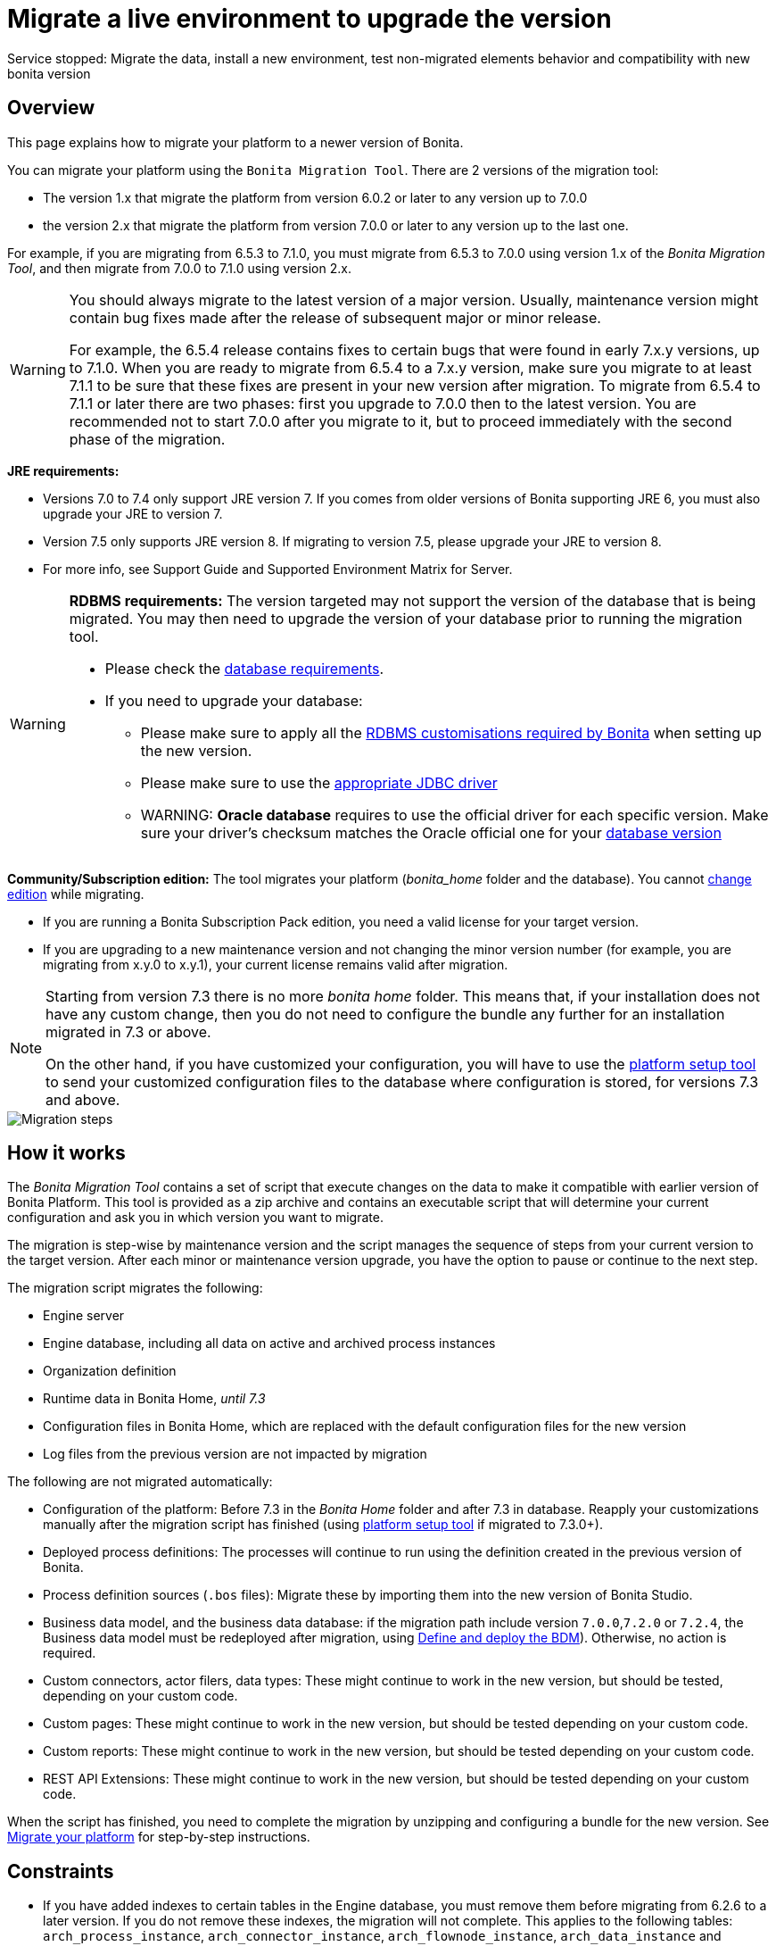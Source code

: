 = Migrate a live environment to upgrade the version
:description: Service stopped: Migrate the data, install a new environment, test non-migrated elements behavior and compatibility with new bonita version

Service stopped: Migrate the data, install a new environment, test non-migrated elements behavior and compatibility with new bonita version

== Overview

This page explains how to migrate your platform to a newer version of Bonita.

You can migrate your platform using the `Bonita Migration Tool`. There are 2 versions of the migration tool:

* The version 1.x that migrate the platform from version 6.0.2 or later to any version up to 7.0.0
* the version 2.x that migrate the platform from version 7.0.0 or later to any version up to the last one.

For example, if you are migrating from 6.5.3 to 7.1.0, you must migrate from 6.5.3 to 7.0.0 using version 1.x of the _Bonita Migration Tool_, and then migrate from 7.0.0 to 7.1.0 using version 2.x.

[WARNING]
====

:fa-exclamation-triangle: *Caution:*
You should always migrate to the latest version of a major version. Usually, maintenance version might contain bug fixes made after the release of subsequent major or minor release.

For example, the 6.5.4 release contains fixes to certain bugs that were found in early 7.x.y versions, up to 7.1.0.
When you are ready to migrate from 6.5.4 to a 7.x.y version, make sure you migrate to at least 7.1.1 to be sure that these fixes are present in your new version after migration.
To migrate from 6.5.4 to 7.1.1 or later there are two phases: first you upgrade to 7.0.0 then to the latest version.
You are recommended not to start 7.0.0 after you migrate to it, but to proceed immediately with the second phase of the migration.
====

*JRE requirements:*

* Versions 7.0 to 7.4 only support JRE version 7. If you comes from older versions of Bonita supporting JRE 6, you must also upgrade your JRE to version 7.
* Version 7.5 only supports JRE version 8. If migrating to version 7.5, please upgrade your JRE to version 8.
* For more info, see Support Guide and Supported Environment Matrix for Server.

[#rdbms_requirements]

[WARNING]
====

*RDBMS requirements:*
The version targeted may not support the version of the database that is being migrated. You may then need to upgrade the version of your database prior to running the migration tool.

* Please check the xref:hardware-and-software-requirements.adoc[database requirements].
* If you need to upgrade your database:
 ** Please make sure to apply all the xref:database-configuration.adoc]#specific_database_configuration[RDBMS customisations required by Bonita] when setting up the new version.
 ** Please make sure to use the xref:database-configuration.adoc]#proprietary_jdbc_drivers[appropriate JDBC driver]
 ** WARNING: *Oracle database* requires to use the official driver for each specific version. Make sure your driver's checksum matches the Oracle official one for your xref:database-configuration.adoc]#proprietary_jdbc_drivers[database version]
====

*Community/Subscription edition:*
The tool migrates your platform (_bonita_home_ folder and the database). You cannot xref:upgrade-from-community-to-a-subscription-edition.adoc[change edition] while migrating.

* If you are running a Bonita Subscription Pack edition, you need a valid license for your target version.
* If you are upgrading to a new maintenance version and not changing the minor version number (for example, you are migrating from x.y.0 to x.y.1), your current license remains valid after migration.

[NOTE]
====

Starting from version 7.3 there is no more _bonita home_ folder. This means that, if your installation does not have any custom change, then you do not need to configure the bundle any further for an installation migrated in 7.3 or above.

On the other hand, if you have customized your configuration, you will have to use the xref:BonitaBPM_platform_setup.adoc]#update_platform_conf[platform setup tool] to send your customized configuration files to the database where configuration is stored, for versions 7.3 and above.
====

image::images/images-6_0/migration_bigsteps.png[Migration steps]

== How it works

The _Bonita Migration Tool_ contains a set of script that execute changes on the data to make it compatible with earlier version of Bonita Platform.
This tool is provided as a zip archive and contains an executable script that will determine your current configuration and ask you in which version you want to migrate.

The migration is step-wise by maintenance version and the script manages the sequence of steps from your current version to the target version.
After each minor or maintenance version upgrade, you have the option to pause or continue to the next step.

The migration script migrates the following:

* Engine server
* Engine database, including all data on active and archived process instances
* Organization definition
* Runtime data in Bonita Home, _until 7.3_
* Configuration files in Bonita Home, which are replaced with the default configuration files for the new version
* Log files from the previous version are not impacted by migration

The following are not migrated automatically:

* Configuration of the platform: Before 7.3 in the _Bonita Home_ folder and after 7.3 in database. Reapply your customizations manually after the migration script has finished (using xref:BonitaBPM_platform_setup.adoc]#update_platform_conf[platform setup tool] if migrated to 7.3.0+).
* Deployed process definitions: The processes will continue to run using the definition created in the previous version of Bonita.
* Process definition sources (`.bos` files): Migrate these by importing them into the new version of Bonita Studio.
* +++<a id="bdm_redeploy">++++++</a>+++Business data model, and the business data database: if the migration path include version `7.0.0`,`7.2.0` or `7.2.4`, the Business data model must be redeployed after migration, using  link:define-and-deploy-the-bdm[Define and deploy the BDM]). Otherwise, no action is required.
* Custom connectors, actor filers, data types: These might continue to work in the new version, but should be tested, depending on your custom code.
* Custom pages: These might continue to work in the new version, but should be tested depending on your custom code.
* Custom reports: These might continue to work in the new version, but should be tested depending on your custom code.
* REST API Extensions: These might continue to work in the new version, but should be tested depending on your custom code.

When the script has finished,
you need to complete the migration by unzipping and configuring a bundle for the new version.
See  <<migrate,Migrate your platform>> for step-by-step instructions.

== Constraints

* If you have added indexes to certain tables in the Engine database, you must remove them before migrating from 6.2.6 to a later version. If you do not remove these indexes, the migration will not complete.
This applies to the following tables: `arch_process_instance`, `arch_connector_instance`, `arch_flownode_instance`, `arch_data_instance` and `arch_data_mapping`.
* There is no guarantee that the Look & Feel definition is compatible across maintenance versions.
For example, in 6.2.2, `jquery+` was renamed `jqueryplus` in `BonitaConsole.html`, for compatibility with more application servers.
If you are using a custom Look & Feel,  xref:managing-look-feel.adoc[export] it before migrating.
Then after the migration is complete,  xref:managing-look-feel.adoc[export the default Look & Feel] from the new version,
modify your custom Look & Feel to be compatible with the new definition, and with the  xref:creating-a-new-look-feel.adoc[recommendations for form footers].
Then  xref:managing-look-feel.adoc[import] your updated custom Look & Feel into Bonita Portal.
* The migration script supports MySQL, Postgres, Oracle, and Microsoft SQL Server. There is no migration for h2 database.

[WARNING]
====

*Important:* +
The migration operation resets the Bonita configuration files to default version for new settings to be applied (from the _$BONITA_HOME_ folder in <7.3.0 version or inside database in >=7.3.0).
Therefore, you must do a  xref:BonitaBPM_platform_setup.adoc]#update_platform_conf[backup of your configuration files] before starting the migration. +
You will need to merge custom properties and configurations to the migrated environment.

Furthermore, from the database point of view, as any operations on a production system, a migration is not a zero risk operation. +
Therefore, it is strongly recommended to do a  xref:back-up-bonita-bpm-platform.adoc[backup of your database] before starting the migration.
====

== Estimate time required

The platform must be shut down during migration.
The time required depends on several factors including the database volume, the number of versions between the source version and the
target version, and the system configuration,
so it is not possible to be precise about the time that will be required. However, the following example can be used as a guide:

|===
|  |

| Database entries:
| data: 22541  +
flownode: 22482 +
process: 7493 +
connector: 7486 +
document: 7476

| Source version:
| 6.0.2

| Target version:
| 6.3.0

| Time required:
| 2.5 minutes
|===

[#migrate]

== Migrate your platform

This section explains how to migrate a platform that uses one of the Bonita bundles.

. Download the target version bundle and the migration tool for your Edition from the
 http://www.bonitasoft.com/downloads-v2[Bonitasoft site] for Bonita Community edition
or from the  https://customer.bonitasoft.com/download/request[Customer Portal] for Bonita Subscription Pack editions.
. Check your current RDBMS version is compliant with the versions supported by the target version of Bonita (see  <<rdbms_requirements,above>>)
. Unzip the migration tool zip file into a directory. In the steps below, this directory is called `bonita-migration`.
. If you use Oracle, add the JDBC driver for your database to `bonita-migration/lib`. This is the same driver as you have installed in your web server `lib` directory. You must upgrade to  xref:migrate-from-an-earlier-version-of-bonita-bpm.adoc]#oracle12[Oracle 12c (12.2.x.y)] in order to migrate to 7.9+.
. If you use Oracle or Microsoft SQL Server, add the JDBC driver for your database type to `bonita-migration/lib`. This is the same driver as you have installed in
your web server `lib` directory. *Warning*: For Oracle, make sure you double check that you use the official driver version that match your Database version. The correct driver is mandatory for a smooth migration:  xref:database-configuration.adoc]#proprietary_jdbc_drivers[Follow instructions for Oracle driver download.]
. Configure the database properties needed by the migration script, by editing `bonita-migration/Config.properties`.
Specify the following information:
+
|===
| Property | Description | Example

| bonita.home
| The location of the existing bonita_home. Required only until 7.3
| `/opt/BPMN/bonita` (Linux) or `C:\\BPMN\\bonita` (Windows)

| db.vendor
| The database vendor
| postgres

| db.driverClass
| The driver used to access the database
| org.postgresql.Driver

| db.url
| The location of the Bonita Engine database
| `jdbc:postgresql://localhost:5432/bonita_migration`

| db.user
| The username used to authenticate to the database
| bonita

| db.password
| The password used to authenticate to the database
| bpm
|===

[NOTE]
====

Note: If you are using MySQL, add `?allowMultiQueries=true` to the URL. For example,
   `db.url=jdbc:mysql://localhost:3306/bonita_migration?allowMultiQueries=true`. +
   Also, if you are migrating to Bonita 7.9+, you must upgrade your database server to MySQL 8.0, see <<mysql8,Migrating to Bonita 7.9+ using MySQL>> specific procedure below.
====

----

7. If you use a custom Look & Feel,  [export](managing-look-feel.md) it, and then  [restore the default Look & Feel](managing-look-feel.md).

8. If you use a Business data model that requires to be redeployed (see  [above](#bdm_redeploy)), you can pause the tenant so that as a tenant admin, you'll be able to redeploy the BDM on a paused tenant once migration is done.

9. Stop the application server.

10. **IMPORTANT:**
     [Back up your platform](back-up-bonita-bpm-platform.md) and database in case of problems during migration.

11. Go to the directory containing the migration tool.

12. Run the migration script:

    - For version 1.x of the migration tool, run `migration.sh` (or `migration.bat` for Windows).
    - For version 2.x of the migration tool, go to the `bin` directory and run the migration script for your edition and operating system:

      |                       |                                                                                      |
      | :-------------------- | :----------------------------------------------------------------------------------- |
      | Community edition     | `bonita-migration-distrib` (Linux) or `bonita-migration-distrib.bat` (Windows)       |
      | Subscription editions | `bonita-migration-distrib-sp` (Linux) or `bonita-migration-distrib-sp.bat` (Windows) |
    - Starting from version 2.44.1, an additional script called `check-migration-dryrun` is present in the same folder. This script only run checks the migration would without actually migrating. This is equivalent to running the migration script with a `--verify` option.

13. The script detects the current version of Bonita, and displays a list of the versions that you can migrate to. Specify the
    version you require.
    The script starts the migration.

14. As the script runs, it displays messages indicating progress. After each migration step, you are asked to confirm whether to
    proceed to the next step. You can pause the migration by answering `no`.
    To suppress the confirmation questions, so that the migration can run unattended, set the ` (-Dauto.accept=true)` system
    property.
    When the migration script is finished, a message is displayed showing the new platform version, and the time taken for the migration.
    The `bonita_home` and the database have been migrated.

15. Unzip the target bundle version into a directory. In the steps below, this directory is called `bonita-target-version`.

16.  [Configure the bundle to use the migrated database](database-configuration.md).

    Do not recreate the database and use the setup tool of the `bonita-target-version` Edit the `bonita-target-version/setup/database.properties` file to point to the  migrated database.

17. Reapply configuration made to the platform, using the setup tool of the `bonita-target-version`

    Download the configuration from database to the local disk.

    There is below a Linux example:
    ```bash
    cd setup
    ./setup.sh pull
    ```

    You must reapply the configuration that had been done on the original instance's BONITA_HOME into the `bonita-target-version/setup/platform_conf/current`    ````

    Please refer to the guide on updating the configuration file using the  [platform setup tool](BonitaBPM_platform_setup.md#update_platform_conf)

    When done, push the updated configuration into the database:
    ```bash
    ./setup.sh push
    ```

18. If you have done specific configuration and customization in your server original version, re-do it by configuring the application server at `bonita-target-version/server` (or `bonita-target-version` if target version is 7.3.n): customization, libs etc.

19. **If your Bonita version is 7.4 or above before migrating, you can skip this point.** <a id="compound-permission-migration" />
    In the case where deployed resources have required dedicated  [authorizations to use the REST API](resource-management.md#permissions), these authorizations are not automatically migrated.
    Some manual operations have to be done on files that are  located in the extracted `platform_conf/current` folder (see  [Update Bonita Platform configuration](BonitaBPM_platform_setup.md#update_platform_conf) for more information). You need to:
    * Perform a diff between the version before migration and the version after migration of `tenants/[TENANT_ID]/conf/compound-permissions-mapping.properties` and put the additional lines into the file `tenants/[TENANT_ID]/conf/compound-permissions-mapping-custom.properties`
    * Perform a diff between the version before migration and the version after migration of `tenants/[TENANT_ID]/conf/resources-permissions-mapping.properties` and put the additional lines into the file `tenants/[TENANT_ID]/conf/resources-permissions-mapping-custom.properties`
    * Perform a diff between the version before migration and the version after migration of `tenants/[TENANT_ID]/conf/dynamic-permissions-checks.properties` and put the additional lines into the file `tenants/[TENANT_ID]/conf/dynamic-permissions-checks-custom.properties`
    * Report all the content of the version before migration of`tenants/[TENANT_ID]/conf/custom-permissions-mapping.properties` into the new version.

20. Configure License:

    you need to put a new license in the database: see  [Platform configuration](BonitaBPM_platform_setup.md#update_platform_conf) for further details.
    There is below a Linux example:

    ```bash
    cd setup
    vi database.properties
    ./setup.sh pull
    ls -l ./platform_conf/licenses/
    ```

    If there is no valid license in the `./platform_conf/licenses/`, these 2 pages will help you to request and install a new one:

    - [Licenses](https://documentation.bonitasoft.com/?page=licenses)
    - [Platform configuration](BonitaBPM_platform_setup.md#update_platform_conf)

    Install the new license:

    ```bash
    cp BonitaSubscription-7.n-Jerome-myHosname-20171023-20180122.lic ./platform_conf/licenses/
    ./setup.sh push
    ```

21. Start the application server. Before you start Bonita Portal, clear your browser cache. If you do not clear the cache, you might see old, cached versions of Portal pages instead of the new version.
    Log in to the Portal and verify that the migration has completed.
    If you did not set the default Look & Feel before migration and you cannot log in, you need to  [restore the default Look & Feel](managing-look-feel.md) using a REST client or the Engine API.

22. **If you migrated pasted version 7.7**
    In that case, if you used the migration tool 2.41.1 or greater, the table `arch_contract_data` is automatically backed up to the table `arch_contract_data_backup` to avoid long lasting migration.
    To reintegrate the data into your installation, a new tool is provided in versions 2.46.0 and above. It is located in the `tools/live-migration` folder.
    Follow instruction in the README.md to run this tool and re-integrate data from `arch_contract_data_backup`.

The migration is now complete. If you were using a custom Look & Feel before migration, test it on the new version before applying it to your migrated platform.

## Migration of processes with 6.x forms and case overview pages

Until the version 7.0.0, Bonita used UI artifacts based on the Google Web Toolkit (GWT) technology: process instantiation, task execution forms and case overview page.
The runtime support for those forms and pages was removed in 7.8.0.

It means that if one or more processes on the migrated server uses 6.x forms or overview page, the migration to a version above 7.7.x cannot be performed directly. The following lines explain how to migrate to a version 7.8.0.

Specifically if you are migrating from a 6.x version:

- Migrate to the 7.0.0 using the migration tool 1.x.
- Migrate to the last 7.7.x version, using the migration tool 2.x.
- Redesign your process to use contracts at process instantiation and task execution levels, and recreate all your forms and case overview pages in the Studio using the UI Designer or your favorite IDE, so that they use  [contracts](contracts-and-contexts.md). For more information, go to  [migrate a form from 6.x](migrate-a-form-from-6-x.md)
- Upload the new version of all your processes using contracts, new forms, and new case overview pages.
- Make sure the versions of the processes using 6.x forms have no more running instances, and disable them.
- Perform the migration to the desired version.

If you are migrating from a 7.x version:

- Redesign all your forms in the Studio using the UI designer. See  [here](migrate-a-form-from-6-x.md) for more info.
- Upload the new version of all your processes using the new forms.
- Disable the version of your processes using 6.x forms. Make sure they have no more running instances.
- Perform the migration to the desired version.

The disabled processes with 6.x forms will not be able to be enabled again post migration.
Having 6.x case overview pages on your processes will not prevent the migration of the platform,
however they will all be replaced by the default 7.x case overview page, created with the UI Designer.
It means that you might want to redo the case overview page as well as the forms, especially if you have configure
a custom case overview page for your processes in version 6.x. Or (for Enterprise, Performance, and Efficiency editions only),
you can live update it after migration.

[NOTE]
====

Note: 6.x application resources have been removed too in 7.8.0, so if you are migrating a process that leverage this feature, you need to modify it (for example to use process dependencies instead (Configure > Process dependencies in Bonita Studio)).
====

<a id="update-case-overview-pages" />

## Use the provided Bonita tool to update case overview pages before migrating to 7.8.0

Bonita Migration Tool now ships an option to allow you to replace 6.x case overview pages with the default 7.x case overview page
(created with the UI Designer), when your Bonita runtime is still in a pre-7.8.0 version. This allows you to see if the page suits your needs, or if not,
it can be used as a base to customize your case overview page. Your pages will then be ready for the 7.8.0 migration step.

To run it, unzip the latest Migration Tool and run, for **Community** edition:
`./bonita-migration-distrib` (Linux) or `bonita-migration-distrib.bat` (Windows) `--updateCaseOverview <PROCESS_DEFINITION_ID>`

or for **Subscription** edition:
`./bonita-migration-distrib-sp` (Linux) or `bonita-migration-distrib-sp.bat` (Windows) `--updateCaseOverview <PROCESS_DEFINITION_ID>`

For instance:

```bash
./bonita-migration-distrib-sp --updateCaseOverview 6437638294854549375
----

If you want to update several processes, simply run the command with all the processDefinitionId's one by one.

[NOTE]
====

Note: This tool will only change case overview pages. This means that if some of your processes still have process instantiation / task execution forms,
you need to redesign them in the Studio using Bonita UI designer, as explained in the section above.
====

Example of output issued when running the tool:
++++
<asciinema-player src="_images/images/case_overview_update_mode-ascii.cast" speed="2" theme="monokai" title="Update case overview console output example" cols="240" rows="32"></asciinema-player>
++++


== Migrating to Java 11 in Bonita 7.9

Bonita 7.9+ supports Java 11.
Migrating an existing platform to Java 11 is not an easy, or painless endeavour.
To migrate a Bonita platform to Java 11, you need to follow the following steps:

* Migrate the platform to Bonita 7.9.0 as usual, and keep running it in Java 8. Verify that everything works as expected.
* Test the migrated platform in Java 11, on a test environment.
* Once tested, update what is required on the production server, and switch it to Java 11.

The main parts that require attention and testing are connectors and custom code.
While the 7.9.0 migration step tries its best to migrate the implementation of connectors that are known not to work in Java 11, namely  xref:release-notes.adoc]#connector-dependency-updates[WebService, CMIS, Email and Twitter], custom connectors, groovy scripts, rest api extensions etc. are not migrated and might not work outright in Java 11.
Aside from just code incompatibility, special attention has to be given to the dependencies of the custom code, as they might either not work in Java 11, work fine but conflict with Bonita own dependencies or the script might use dependencies previously included in Bonita, but no more accessible, or accessible in a different version.

[#postgres11]

== Migrating to Bonita 7.9+ using PostgreSQL

Bonita 7.9+ supports PostgreSQL 11.x (x>=2) which is not compatible with previous versions.
When migrating to Bonita 7.9+ using PostgreSQL follow this procedure:

* shutdown Bonita
* Run Bonita migration tool to the latest Bonita version supporting postgres 9 (7.8.4)
* Backup the Bonita database
* Migrate PostgreSQL from 9 to 11.x (x>=2) following the [Official documentation]
(https://www.postgresql.org/docs/11/upgrading.html)
* Run again the migration tool to the desired Bonita version requiring PostgreSQL 11
* Restart your updated Bonita platform

[#mysql8]

== Migrating to Bonita 7.9+ using MySQL

Bonita 7.9+ supports MySQL 8.0.x version, which is not compatible with older versions of MySQL. For this reason, to migrate to Bonita 7.9+ when using MySQL,
please follow this procedure:

* ensure your Bonita platform is shut down
* run Bonita migration tool to update Bonita platform to version 7.9 or newer, following the procedure above
* upgrade your MySQL database server installation following the  https://dev.mysql.com/doc/refman/8.0/en/upgrading.html[official documentation]
* once done, you can restart your updated Bonita platform

[#oracle12]

== Migrating to Bonita 7.9+ using Oracle

Bonita 7.9+ supports Oracle 12c (12.2.x.y) version. To migrate to Bonita 7.9+ when using Oracle,
please follow this procedure:

* ensure your Bonita platform is shut down
* in a first step, run Bonita migration tool to update Bonita platform to version 7.8.4, following the procedure above
* then upgrade your Oracle database server to the version 12c (it must be 12.2.x.y)
* in a second step, run the migration tool again to migrate the platform to 7.9.0 or newer
* once done, you can restart your updated Bonita platform

== Migrate your cluster

A Bonita cluster must have the same version of Bonita on all nodes. To migrate a cluster:

. Download the migration tool:
 ** In version 1.x you need to download the tool for Performance cluster, the ordinary Performance migration tool does not support migration of a cluster.
 ** In version 2.x there is only one kind of migration tool. It will work for both cluster and non cluster installation.
. Shutdown all cluster nodes.
. On one node, follow the procedure above to migrate the platform.
. When the migration is complete on one node, follow steps 12 to 16 on all the other nodes.

The migration of the cluster is now complete, and the cluster can be restarted.

== Migrate your client applications

If you have applications that are client of Bonita, you may have to change your client code or library. Most of the
time, we guarantee backward compatibility. In any cases, please read the  xref:release-notes.adoc[release notes] to check if
some changes have been introduced.

In addition, if your application connect to the Bonita Engine using the HTTP access mode, see the  link:configure-client-of-bonita-bpm-engine[bonita-client library]
documentation page.
